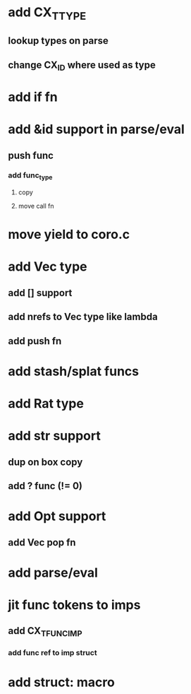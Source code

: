 * add CX_TTYPE
** lookup types on parse
** change CX_ID where used as type
* add if fn
* add &id support in parse/eval
** push func
*** add func_type
**** copy 
**** move call fn
* move yield to coro.c
* add Vec type
** add [] support
** add nrefs to Vec type like lambda
** add push fn
* add stash/splat funcs
* add Rat type
* add str support
** dup on box copy
** add ? func (!= 0)
* add Opt support
** add Vec pop fn
* add parse/eval
* jit func tokens to imps
** add CX_TFUNC_IMP
*** add func ref to imp struct
* add struct: macro
